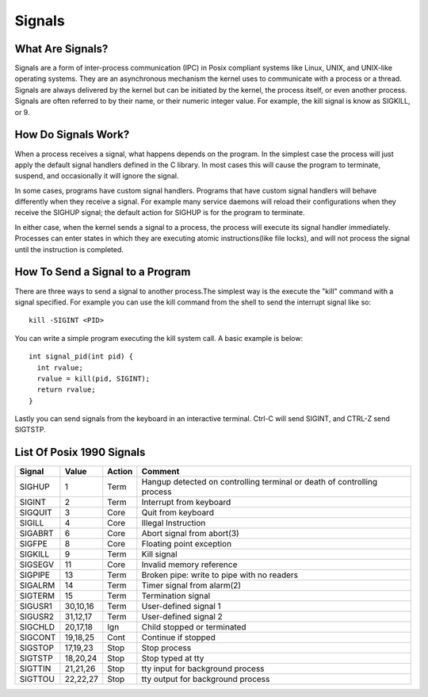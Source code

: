 Signals
*******

What Are Signals?
=================

Signals are a form of inter-process communication (IPC) in Posix compliant 
systems like Linux, UNIX, and UNIX-like operating systems. They are an 
asynchronous mechanism the kernel uses to communicate with a process or 
a thread. Signals are always delivered by the kernel but can be initiated 
by the kernel, the process itself, or even another process.  Signals are often 
referred to by their name, or their numeric integer value. For example, the 
kill signal is know as SIGKILL, or 9.


How Do Signals Work?
====================

When a process receives a signal, what happens depends on the program. In
the simplest case the process will just apply the default signal handlers
defined in the C library. In most cases this will cause the program to 
terminate, suspend, and occasionally it will ignore the signal. 

In some cases, programs have custom signal handlers. Programs that have 
custom signal handlers will behave differently when they receive a signal.
For example many service daemons will reload their configurations when they 
receive the SIGHUP signal; the default action for SIGHUP is for the program
to terminate.  

In either case, when the kernel sends a signal to a process, the process 
will execute its signal handler immediately. Processes can enter states
in which they are executing atomic instructions(like file locks), and 
will not process the signal until the instruction is completed. 

How To Send a Signal to a Program
=================================

There are three ways to send a signal to another process.The simplest way
is the execute the "kill" command with a signal specified. For example you
can use the kill command from the shell to send the interrupt signal like so::

  kill -SIGINT <PID>


You can write a simple program executing the kill system call. A basic example is 
below::

  int signal_pid(int pid) {
    int rvalue;
    rvalue = kill(pid, SIGINT);
    return rvalue;
  }

Lastly you can send signals from the keyboard in an interactive terminal. Ctrl-C will
send SIGINT, and CTRL-Z send SIGTSTP.


List Of Posix 1990 Signals
==========================

======= ========= ======= =======================================================================
Signal  Value     Action  Comment
======= ========= ======= =======================================================================
SIGHUP  1         Term    Hangup detected on controlling terminal or death of controlling process
SIGINT  2         Term    Interrupt from keyboard
SIGQUIT 3         Core    Quit from keyboard
SIGILL  4         Core    Illegal Instruction
SIGABRT 6         Core    Abort signal from abort(3)
SIGFPE  8         Core    Floating point exception
SIGKILL 9         Term    Kill signal
SIGSEGV 11        Core    Invalid memory reference
SIGPIPE 13        Term    Broken pipe: write to pipe with no readers
SIGALRM 14        Term    Timer signal from alarm(2)
SIGTERM 15        Term    Termination signal
SIGUSR1 30,10,16  Term    User-defined signal 1
SIGUSR2 31,12,17  Term    User-defined signal 2
SIGCHLD 20,17,18  Ign     Child stopped or terminated
SIGCONT 19,18,25  Cont    Continue if stopped
SIGSTOP 17,19,23  Stop    Stop process
SIGTSTP 18,20,24  Stop    Stop typed at tty
SIGTTIN 21,21,26  Stop    tty input for background process
SIGTTOU 22,22,27  Stop    tty output for background process
======= ========= ======= =======================================================================
